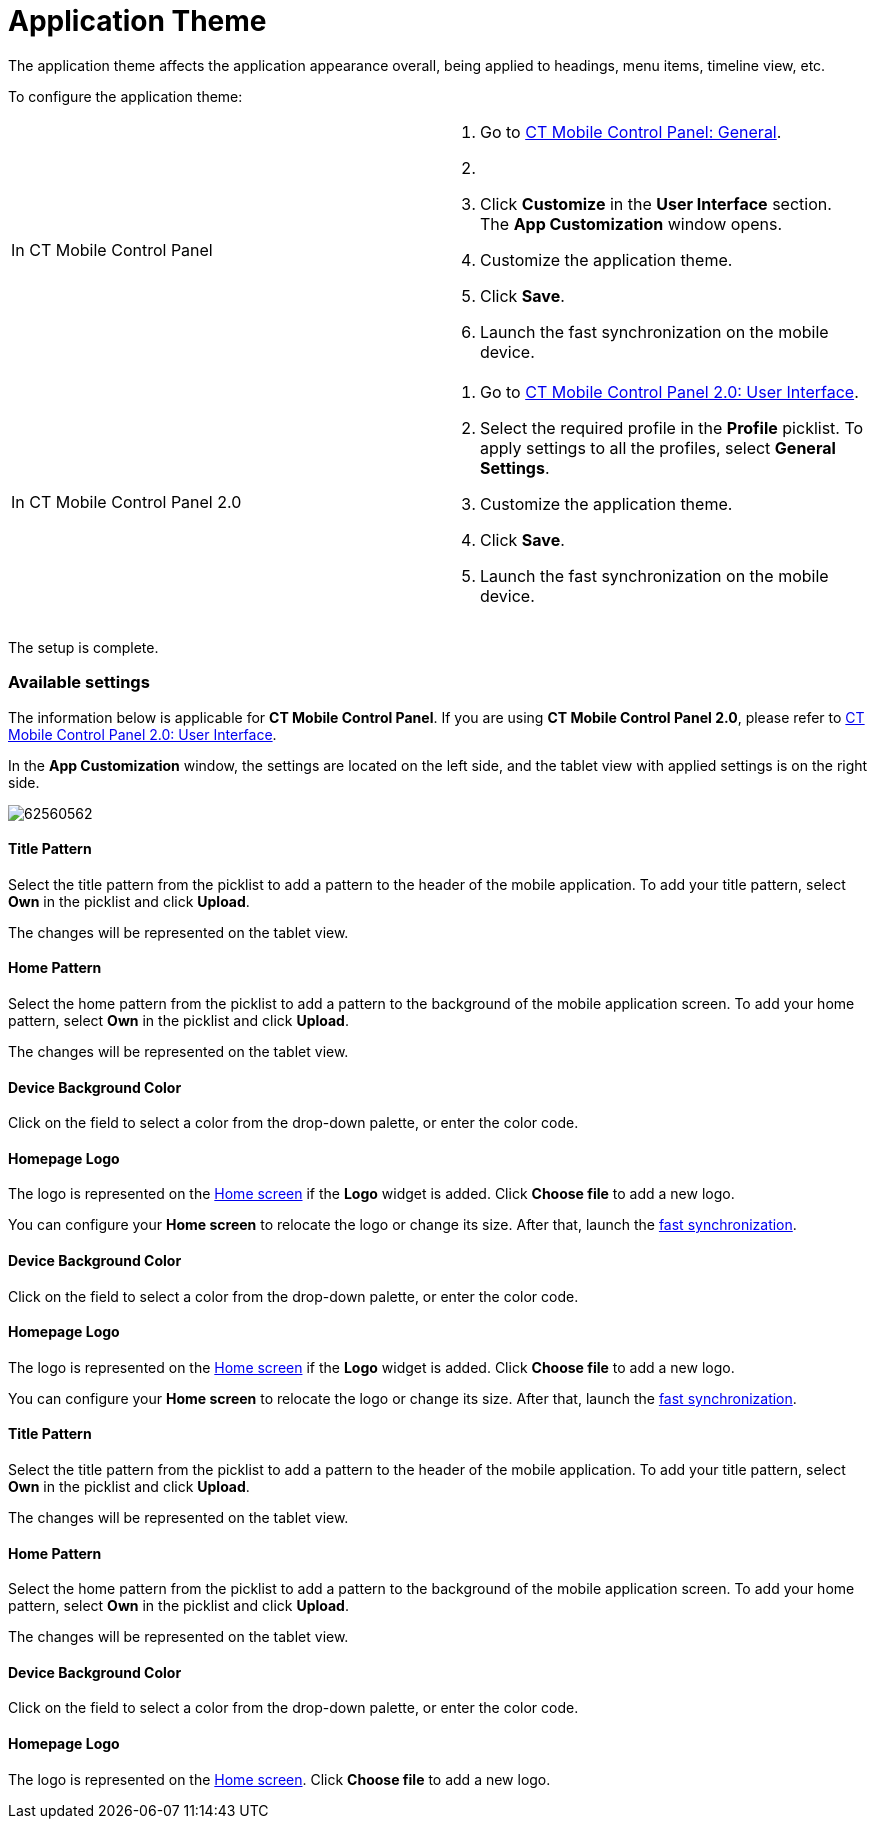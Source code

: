 = Application Theme

The application theme affects the application appearance overall, being
applied to headings, menu items, timeline view, etc.



To configure the application theme:

[width="100%",cols="50%,50%",]
|===
|In CT Mobile Control Panel a|
. Go to xref:ios/admin-guide/ct-mobile-control-panel/ct-mobile-control-panel-general.adoc[CT Mobile Control
Panel: General].
. {blank}
. Click *Customize* in the *User Interface* section.
The *App Customization* window opens.
. Customize the application theme.
. Click *Save*.
. Launch the fast synchronization on the mobile device.

|In CT Mobile Control Panel 2.0 a|
. Go to xref:ct-mobile-control-panel-user-interface-new[CT Mobile
Control Panel 2.0: User Interface].
. Select the required profile in the *Profile* picklist. To apply
settings to all the profiles, select *General Settings*.
. Customize the application theme.
. Click *Save*.
. Launch the fast synchronization on the mobile device.

|===



The setup is complete.

[[h2_1497250322]]
=== Available settings

The information below is applicable for *CT Mobile Control Panel*. If
you are using *CT Mobile Control Panel 2.0*, please refer
to xref:ct-mobile-control-panel-user-interface-new[CT Mobile
Control Panel 2.0: User Interface].

In the *App Customization* window, the settings are located on the left
side, and the tablet view with applied settings is on the right side.

image:62560562.png[]
//tag::ios[]

[[h3_1718046162]]
==== Title Pattern

Select the title pattern from the picklist to add a pattern to the
header of the mobile application. To add your title
pattern, select *Own* in the picklist and click *Upload*.

The changes will be represented on the tablet view.

[[h3_1108618695]]
==== Home Pattern

Select the home pattern from the picklist to add a pattern to the
background of the mobile application screen. To add your home
pattern, select *Own* in the picklist and click *Upload*.

The changes will be represented on the tablet view.

[[h3_1461860777]]
==== Device Background Color

Click on the field to select a color from the drop-down palette, or
enter the color code.

[[h3_1354766135]]
==== Homepage Logo

The logo is represented on the xref:ios/mobile-application/ui/home-screen/index.adoc[Home screen] if the
*Logo* widget is added. Click *Choose file* to add a new logo.

You can configure your *Home screen* to relocate the logo or change its
size. After that, launch the xref:ios/mobile-application/synchronization/fast-synchronization.adoc[fast
synchronization].

//tag::andr,win[]

[[h3_1461860777]]
==== Device Background Color

Click on the field to select a color from the drop-down palette, or
enter the color code.

[[h3_1354766135]]
==== Homepage Logo

The logo is represented on the xref:ios/mobile-application/ui/home-screen/index.adoc[Home screen] if the
*Logo* widget is added. Click *Choose file* to add a new logo.

You can configure your *Home screen* to relocate the logo or change its
size. After that, launch the xref:ios/mobile-application/synchronization/fast-synchronization.adoc[fast
synchronization].

//tag::kotlin[]

[[h3_1718046162]]
==== Title Pattern

Select the title pattern from the picklist to add a pattern to the
header of the mobile application. To add your title
pattern, select *Own* in the picklist and click *Upload*.

The changes will be represented on the tablet view.

[[h3_1108618695]]
==== Home Pattern

Select the home pattern from the picklist to add a pattern to the
background of the mobile application screen. To add your home
pattern, select *Own* in the picklist and click *Upload*.

The changes will be represented on the tablet view.

[[h3_1461860777]]
==== Device Background Color

Click on the field to select a color from the drop-down palette, or
enter the color code.

[[h3_1354766135]]
==== Homepage Logo

The logo is represented on the xref:ios/mobile-application/ui/home-screen/index.adoc[Home screen]. Click
*Choose file* to add a new logo.
